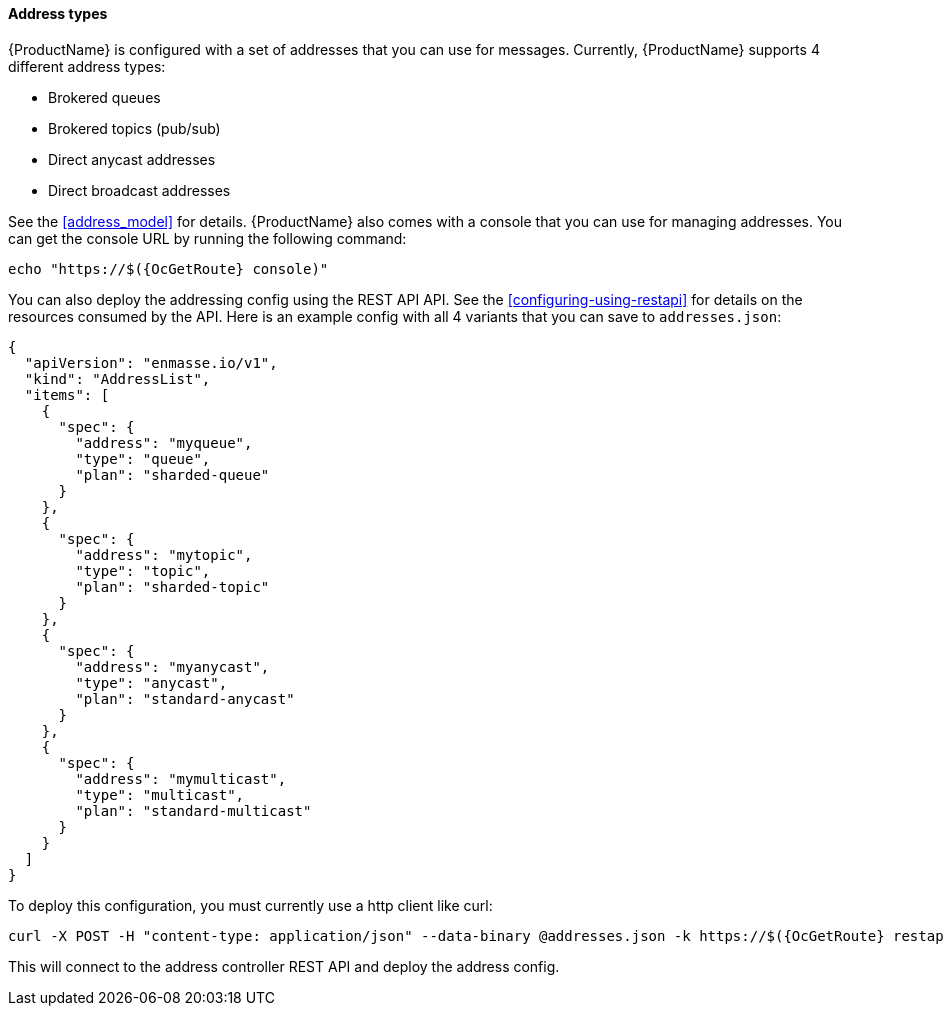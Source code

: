 ==== Address types

{ProductName} is configured with a set of addresses that you can use for
messages. Currently, {ProductName} supports 4 different address types:

* Brokered queues
* Brokered topics (pub/sub)
* Direct anycast addresses
* Direct broadcast addresses

See the <<address_model>> for details.
{ProductName} also comes with a console that you can use for managing
addresses. You can get the console URL by running the following command:

[subs=attributes+,options="nowrap"]
....
echo "https://$({OcGetRoute} console)"
....

You can also deploy the addressing config using the REST API
API. See the <<configuring-using-restapi>> for details on the
resources consumed by the API. Here is an example config with all 4 variants that you can save to `addresses.json`:

[subs=attributes+,options="nowrap"]
....
{
  "apiVersion": "enmasse.io/v1",
  "kind": "AddressList",
  "items": [
    {
      "spec": {
        "address": "myqueue",
        "type": "queue",
        "plan": "sharded-queue"
      }
    },
    {
      "spec": {
        "address": "mytopic",
        "type": "topic",
        "plan": "sharded-topic"
      }
    },
    {
      "spec": {
        "address": "myanycast",
        "type": "anycast",
        "plan": "standard-anycast"
      }
    },
    {
      "spec": {
        "address": "mymulticast",
        "type": "multicast",
        "plan": "standard-multicast"
      }
    }
  ]
}
....

To deploy this configuration, you must currently use a http client like curl:

[subs=attributes+,options="nowrap"]
....
curl -X POST -H "content-type: application/json" --data-binary @addresses.json -k https://$({OcGetRoute} restapi)/apis/enmasse.io/v1/namespaces/myproject/addressspaces/default/addresses
....

This will connect to the address controller REST API and deploy the address config.
